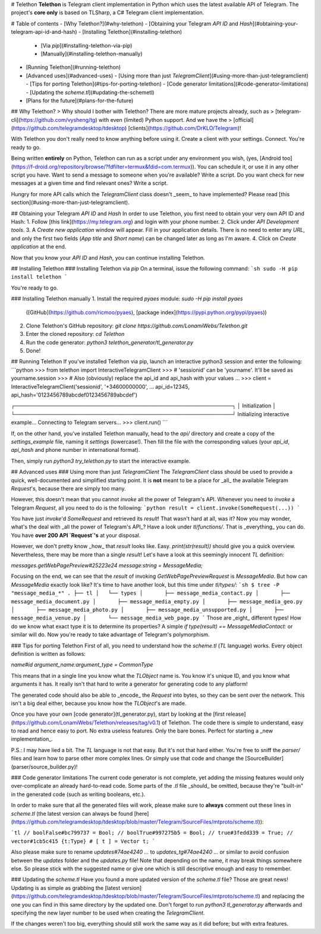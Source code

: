 # Telethon
**Telethon** is Telegram client implementation in Python which uses the latest available API of Telegram.
The project's **core only** is based on TLSharp, a C# Telegram client implementation.

# Table of contents
- [Why Telethon?](#why-telethon)
- [Obtaining your Telegram `API ID` and `Hash`](#obtaining-your-telegram-api-id-and-hash)
- [Installing Telethon](#installing-telethon)
  - [Via `pip`](#installing-telethon-via-pip)
  - [Manually](#installing-telethon-manually)
- [Running Telethon](#running-telethon)
- [Advanced uses](#advanced-uses)
  - [Using more than just `TelegramClient`](#using-more-than-just-telegramclient)
  - [Tips for porting Telethon](#tips-for-porting-telethon)
  - [Code generator limitations](#code-generator-limitations)
  - [Updating the `scheme.tl`](#updating-the-schemetl)
- [Plans for the future](#plans-for-the-future)

## Why Telethon?
> Why should I bother with Telethon? There are more mature projects already, such as
> [telegram-cli](https://github.com/vysheng/tg) with even (limited) Python support. And we have the
> [official](https://github.com/telegramdesktop/tdesktop) [clients](https://github.com/DrKLO/Telegram)!

With Telethon you don't really need to know anything before using it. Create a client with your settings.
Connect. You're ready to go.

Being written **entirely** on Python, Telethon can run as a script under any environment you wish, (yes,
[Android too](https://f-droid.org/repository/browse/?fdfilter=termux&fdid=com.termux)). You can schedule it,
or use it in any other script you have. Want to send a message to someone when you're available? Write a script.
Do you want check for new messages at a given time and find relevant ones? Write a script.

Hungry for more API calls which the `TelegramClient` class doesn't _seem_ to have implemented?
Please read [this section](#using-more-than-just-telegramclient).

## Obtaining your Telegram `API ID` and `Hash`
In order to use Telethon, you first need to obtain your very own API ID and Hash:
1. Follow [this link](https://my.telegram.org) and login with your phone number.
2. Click under `API Development tools`.
3. A `Create new application` window will appear. Fill in your application details.
There is no need to enter any `URL`, and only the first two fields (`App title` and `Short name`)
can be changed later as long as I'm aware.
4. Click on `Create application` at the end.

Now that you know your `API ID` and `Hash`, you can continue installing Telethon.

## Installing Telethon
### Installing Telethon via `pip`
On a terminal, issue the following command:
```sh
sudo -H pip install telethon
```

You're ready to go.

### Installing Telethon manually
1. Install the required `pyaes` module: `sudo -H pip install pyaes`
   ([GitHub](https://github.com/ricmoo/pyaes), [package index](https://pypi.python.org/pypi/pyaes))
2. Clone Telethon's GitHub repository: `git clone https://github.com/LonamiWebs/Telethon.git`
3. Enter the cloned repository: `cd Telethon`
4. Run the code generator: `python3 telethon_generator/tl_generator.py`
5. Done!

## Running Telethon
If you've installed Telethon via pip, launch an interactive python3 session and enter the following:
```python
>>> from telethon import InteractiveTelegramClient
>>> # 'sessionid' can be 'yourname'. It'll be saved as yourname.session
>>> # Also (obviously) replace the api_id and api_hash with your values
...
>>> client = InteractiveTelegramClient('sessionid', '+34600000000',
...     api_id=12345, api_hash='0123456789abcdef0123456789abcdef')

┌───────────────────────────────────────────────────────────┐
│                      Initialization                       │
└───────────────────────────────────────────────────────────┘
Initializing interactive example...
Connecting to Telegram servers...
>>> client.run()
```


If, on the other hand, you've installed Telethon manually, head to the `api/` directory and create a
copy of the `settings_example` file, naming it `settings` (lowercase!). Then fill the file with the
corresponding values (your `api_id`, `api_hash` and phone number in international format).

Then, simply run `python3 try_telethon.py` to start the interactive example.

## Advanced uses
### Using more than just `TelegramClient`
The `TelegramClient` class should be used to provide a quick, well-documented and simplified starting point.
It is **not** meant to be a place for _all_ the available Telegram `Request`'s, because there are simply too many.

However, this doesn't mean that you cannot `invoke` all the power of Telegram's API. Whenever you need to `invoke`
a Telegram `Request`, all you need to do is the following:
```python
result = client.invoke(SomeRequest(...))
```

You have just `invoke`'d `SomeRequest` and retrieved its `result`! That wasn't hard at all, was it? Now you may wonder,
what's the deal with _all the power of Telegram's API_? Have a look under `tl/functions/`.
That is _everything_ you can do. You have **over 200 API `Request`'s** at your disposal.

However, we don't pretty know _how_ that `result` looks like. Easy. `print(str(result))` should give you a quick overview.
Nevertheless, there may be more than a single `result`! Let's have a look at this seemingly innocent `TL` definition:

`messages.getWebPagePreview#25223e24 message:string = MessageMedia;`

Focusing on the end, we can see that the `result` of invoking `GetWebPagePreviewRequest` is `MessageMedia`. But how
can `MessageMedia` exactly look like? It's time to have another look, but this time under `tl/types/`:
```sh
$ tree -P "message_media_*"
.
├── tl
│   └── types
│       ├── message_media_contact.py
│       ├── message_media_document.py
│       ├── message_media_empty.py
│       ├── message_media_geo.py
│       ├── message_media_photo.py
│       ├── message_media_unsupported.py
│       ├── message_media_venue.py
│       └── message_media_web_page.py
```
Those are _eight_ different types! How do we know what exact type it is to determine its properties? A simple
`if type(result) == MessageMediaContact:` or similar will do. Now you're ready to take advantage of Telegram's polymorphism.

### Tips for porting Telethon
First of all, you need to understand how the `scheme.tl` (`TL` language) works. Every object definition is written as follows:

`name#id argument_name:argument_type = CommonType`

This means that in a single line you know what the `TLObject` name is. You know it's unique ID,
and you know what arguments it has. It really isn't that hard to write a generator for generating code to any platform!

The generated code should also be able to _encode_ the `Request` into bytes, so they can be sent over the network.
This isn't a big deal either, because you know how the `TLObject`'s are made.

Once you have your own [code generator](tl_generator.py), start by looking at the
[first release](https://github.com/LonamiWebs/Telethon/releases/tag/v0.1) of Telethon.
The code there is simple to understand, easy to read and hence easy to port. No extra useless features.
Only the bare bones. Perfect for starting a _new implementation_.

P.S.: I may have lied a bit. The `TL` language is not that easy. But it's not that hard either.
You're free to sniff the `parser/` files and learn how to parse other more complex lines.
Or simply use that code and change the [SourceBuilder](parser/source_builder.py)!

### Code generator limitations
The current code generator is not complete, yet adding the missing features would only over-complicate an already hard-to-read code.
Some parts of the `.tl` file _should_ be omitted, because they're "built-in" in the generated code (such as writing booleans, etc.).

In order to make sure that all the generated files will work, please make sure to **always** comment out these lines in `scheme.tl`
(the latest version can always be found
[here](https://github.com/telegramdesktop/tdesktop/blob/master/Telegram/SourceFiles/mtproto/scheme.tl)):

```tl
// boolFalse#bc799737 = Bool;
// boolTrue#997275b5 = Bool;
// true#3fedd339 = True;
// vector#1cb5c415 {t:Type} # [ t ] = Vector t;
```

Also please make sure to rename `updates#74ae4240 ...` to `updates_tg#74ae4240 ...` or similar to avoid confusion between
the `updates` folder and the `updates.py` file! Note that depending on the name, it may break things somewhere else. So
please stick with the suggested name or give one which is still descriptive enough and easy to remember.

### Updating the `scheme.tl`
Have you found a more updated version of the `scheme.tl` file? Those are great news! Updating is as simple as grabbing the
[latest version](https://github.com/telegramdesktop/tdesktop/blob/master/Telegram/SourceFiles/mtproto/scheme.tl) and
replacing the one you can find in this same directory by the updated one. Don't forget to run `python3 tl_generator.py`
afterwards and specifying the new layer number to be used when creating the `TelegramClient`.

If the changes weren't too big, everything should still work the same way as it did before; but with extra features.


